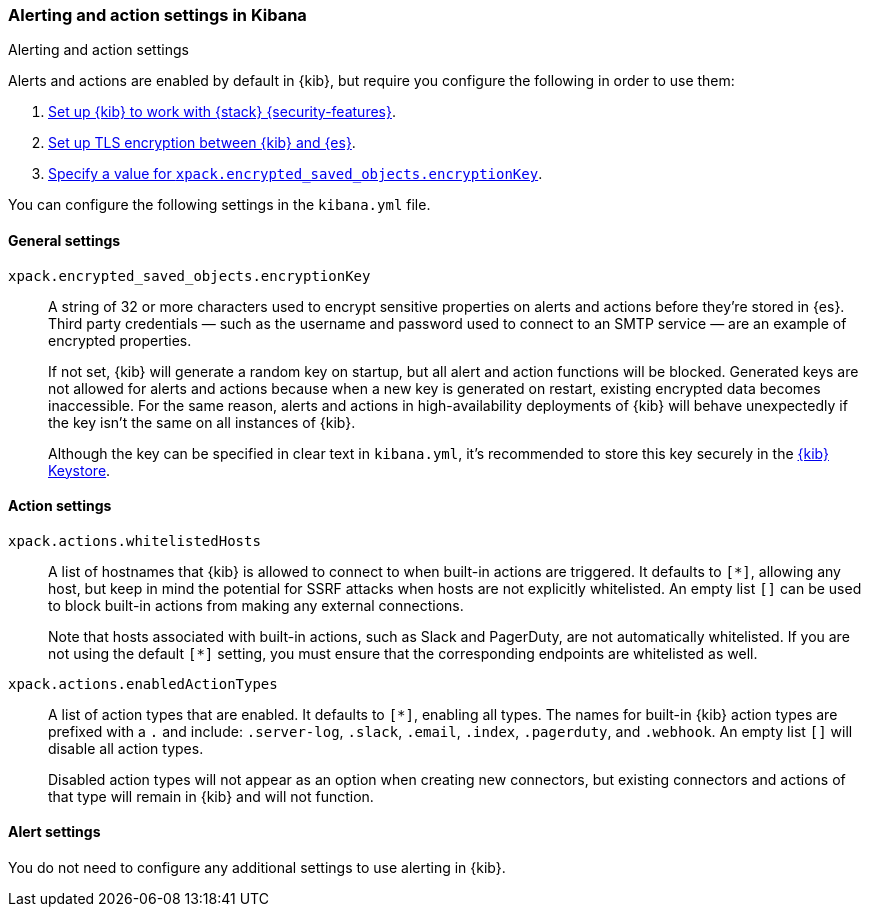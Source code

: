 [role="xpack"]
[[alert-action-settings-kb]]
=== Alerting and action settings in Kibana
++++
<titleabbrev>Alerting and action settings</titleabbrev>
++++

Alerts and actions are enabled by default in {kib}, but require you configure the following in order to use them: 

. <<using-kibana-with-security,Set up {kib} to work with {stack} {security-features}>>.
. <<configuring-tls-kib-es,Set up TLS encryption between {kib} and {es}>>.
. <<general-alert-action-settings,Specify a value for `xpack.encrypted_saved_objects.encryptionKey`>>.

You can configure the following settings in the `kibana.yml` file.


[float]
[[general-alert-action-settings]]
==== General settings

`xpack.encrypted_saved_objects.encryptionKey`::

A string of 32 or more characters used to encrypt sensitive properties on alerts and actions before they're stored in {es}. Third party credentials &mdash; such as the username and password used to connect to an SMTP service &mdash; are an example of encrypted properties.  
+
If not set, {kib} will generate a random key on startup, but all alert and action functions will be blocked. Generated keys are not allowed for alerts and actions because when a new key is generated on restart, existing encrypted data becomes inaccessible. For the same reason, alerts and actions in high-availability deployments of {kib} will behave unexpectedly if the key isn't the same on all instances of {kib}.
+
Although the key can be specified in clear text in `kibana.yml`, it's recommended to store this key securely in the <<secure-settings,{kib} Keystore>>.

[float]
[[alert-settings]]
==== Action settings

`xpack.actions.whitelistedHosts`::
A list of hostnames that {kib} is allowed to connect to when built-in actions are triggered. It defaults to `[*]`, allowing any host, but keep in mind the potential for SSRF attacks when hosts are not explicitly whitelisted. An empty list `[]` can be used to block built-in actions from making any external connections.
+
Note that hosts associated with built-in actions, such as Slack and PagerDuty, are not automatically whitelisted. If you are not using the default `[*]` setting, you must ensure that the corresponding endpoints are whitelisted as well.

`xpack.actions.enabledActionTypes`::
A list of action types that are enabled. It defaults to `[*]`, enabling all types. The names for built-in {kib} action types are prefixed with a `.` and include: `.server-log`, `.slack`, `.email`, `.index`, `.pagerduty`, and `.webhook`. An empty list `[]` will disable all action types.
+
Disabled action types will not appear as an option when creating new connectors, but existing connectors and actions of that type will remain in {kib} and will not function.  

[float]
[[action-settings]]
==== Alert settings

You do not need to configure any additional settings to use alerting in {kib}.
